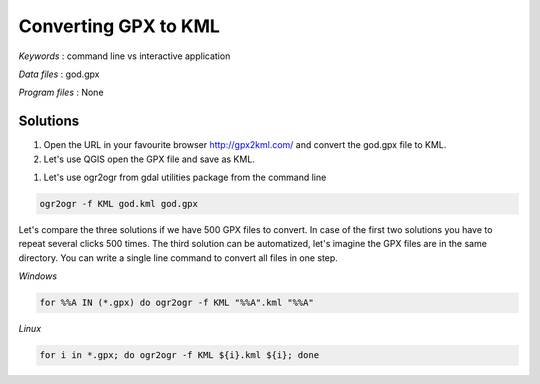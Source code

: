 Converting GPX to KML
=====================


*Keywords* : command line vs interactive application

*Data files* : god.gpx

*Program files* : None


Solutions
---------

#.  Open the URL in your favourite browser
    `http://gpx2kml.com/ <http://gpx2kml.com/>`_
    and convert the god.gpx file to KML.

#.  Let's use QGIS open the GPX file and save as KML.

|QGISGPX_png|

#.  Let's use ogr2ogr from gdal utilities package from the command line

.. code:: bash

    ogr2ogr -f KML god.kml god.gpx

Let's compare the three solutions if we have 500 GPX files to convert.
In case of the first two solutions you have to repeat several clicks 500 times.
The third solution can be automatized, let's imagine the GPX files are in the
same directory. You can write a single line command to convert all files in 
one step.

*Windows*

.. code:: bat

    for %%A IN (*.gpx) do ogr2ogr -f KML "%%A".kml "%%A"


*Linux*

.. code:: bash

    for i in *.gpx; do ogr2ogr -f KML ${i}.kml ${i}; done

.. |QGISGPX_png| image:: images/QGISGPX.png
    :width: 170mm
    :height: 102.78mm

